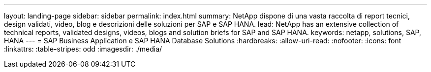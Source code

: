 ---
layout: landing-page 
sidebar: sidebar 
permalink: index.html 
summary: NetApp dispone di una vasta raccolta di report tecnici, design validati, video, blog e descrizioni delle soluzioni per SAP e SAP HANA. 
lead: NetApp has an extensive collection of technical reports, validated designs, videos, blogs and solution briefs for SAP and SAP HANA. 
keywords: netapp, solutions, SAP, HANA 
---
= SAP Business Application e SAP HANA Database Solutions
:hardbreaks:
:allow-uri-read: 
:nofooter: 
:icons: font
:linkattrs: 
:table-stripes: odd
:imagesdir: ./media/


